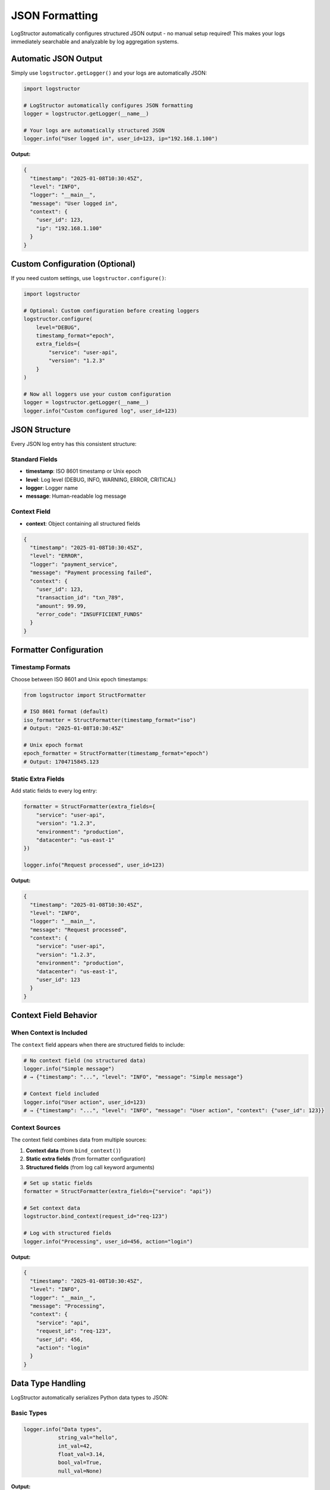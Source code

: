 JSON Formatting
===============

LogStructor automatically configures structured JSON output - no manual setup required! This makes your logs immediately searchable and analyzable by log aggregation systems.

Automatic JSON Output
---------------------

Simply use ``logstructor.getLogger()`` and your logs are automatically JSON:

.. code-block:: python

    import logstructor

    # LogStructor automatically configures JSON formatting
    logger = logstructor.getLogger(__name__)

    # Your logs are automatically structured JSON
    logger.info("User logged in", user_id=123, ip="192.168.1.100")

**Output:**

.. code-block:: json

    {
      "timestamp": "2025-01-08T10:30:45Z",
      "level": "INFO",
      "logger": "__main__",
      "message": "User logged in",
      "context": {
        "user_id": 123,
        "ip": "192.168.1.100"
      }
    }

Custom Configuration (Optional)
-------------------------------

If you need custom settings, use ``logstructor.configure()``:

.. code-block:: python

    import logstructor

    # Optional: Custom configuration before creating loggers
    logstructor.configure(
        level="DEBUG",
        timestamp_format="epoch",
        extra_fields={
            "service": "user-api",
            "version": "1.2.3"
        }
    )

    # Now all loggers use your custom configuration
    logger = logstructor.getLogger(__name__)
    logger.info("Custom configured log", user_id=123)

JSON Structure
--------------

Every JSON log entry has this consistent structure:

Standard Fields
~~~~~~~~~~~~~~~

- **timestamp**: ISO 8601 timestamp or Unix epoch
- **level**: Log level (DEBUG, INFO, WARNING, ERROR, CRITICAL)
- **logger**: Logger name
- **message**: Human-readable log message

Context Field
~~~~~~~~~~~~~

- **context**: Object containing all structured fields

.. code-block:: json

    {
      "timestamp": "2025-01-08T10:30:45Z",
      "level": "ERROR",
      "logger": "payment_service",
      "message": "Payment processing failed",
      "context": {
        "user_id": 123,
        "transaction_id": "txn_789",
        "amount": 99.99,
        "error_code": "INSUFFICIENT_FUNDS"
      }
    }

Formatter Configuration
-----------------------

Timestamp Formats
~~~~~~~~~~~~~~~~~

Choose between ISO 8601 and Unix epoch timestamps:

.. code-block:: python

    from logstructor import StructFormatter

    # ISO 8601 format (default)
    iso_formatter = StructFormatter(timestamp_format="iso")
    # Output: "2025-01-08T10:30:45Z"

    # Unix epoch format
    epoch_formatter = StructFormatter(timestamp_format="epoch")
    # Output: 1704715845.123

Static Extra Fields
~~~~~~~~~~~~~~~~~~~

Add static fields to every log entry:

.. code-block:: python

    formatter = StructFormatter(extra_fields={
        "service": "user-api",
        "version": "1.2.3",
        "environment": "production",
        "datacenter": "us-east-1"
    })

    logger.info("Request processed", user_id=123)

**Output:**

.. code-block:: json

    {
      "timestamp": "2025-01-08T10:30:45Z",
      "level": "INFO",
      "logger": "__main__",
      "message": "Request processed",
      "context": {
        "service": "user-api",
        "version": "1.2.3",
        "environment": "production",
        "datacenter": "us-east-1",
        "user_id": 123
      }
    }

Context Field Behavior
----------------------

When Context is Included
~~~~~~~~~~~~~~~~~~~~~~~~

The ``context`` field appears when there are structured fields to include:

.. code-block:: python

    # No context field (no structured data)
    logger.info("Simple message")
    # → {"timestamp": "...", "level": "INFO", "message": "Simple message"}

    # Context field included
    logger.info("User action", user_id=123)
    # → {"timestamp": "...", "level": "INFO", "message": "User action", "context": {"user_id": 123}}

Context Sources
~~~~~~~~~~~~~~~

The context field combines data from multiple sources:

1. **Context data** (from ``bind_context()``)
2. **Static extra fields** (from formatter configuration)
3. **Structured fields** (from log call keyword arguments)

.. code-block:: python

    # Set up static fields
    formatter = StructFormatter(extra_fields={"service": "api"})

    # Set context data
    logstructor.bind_context(request_id="req-123")

    # Log with structured fields
    logger.info("Processing", user_id=456, action="login")

**Output:**

.. code-block:: json

    {
      "timestamp": "2025-01-08T10:30:45Z",
      "level": "INFO",
      "logger": "__main__",
      "message": "Processing",
      "context": {
        "service": "api",        
        "request_id": "req-123", 
        "user_id": 456,         
        "action": "login"       
      }
    }

Data Type Handling
------------------

LogStructor automatically serializes Python data types to JSON:

Basic Types
~~~~~~~~~~~

.. code-block:: python

    logger.info("Data types",
               string_val="hello",
               int_val=42,
               float_val=3.14,
               bool_val=True,
               null_val=None)

**Output:**

.. code-block:: json

    {
      "context": {
        "string_val": "hello",
        "int_val": 42,
        "float_val": 3.14,
        "bool_val": true,
        "null_val": null
      }
    }

Complex Types
~~~~~~~~~~~~~

.. code-block:: python

    from datetime import datetime

    logger.info("Complex types",
               timestamp=datetime.now(),
               list_data=[1, 2, "three"],
               dict_data={"nested": {"key": "value"}})

**Output:**

.. code-block:: json

    {
      "context": {
        "timestamp": "2025-01-08T10:30:45.123456",
        "list_data": [1, 2, "three"],
        "dict_data": {
          "nested": {
            "key": "value"
          }
        }
      }
    }

Custom Objects
~~~~~~~~~~~~~~

Objects are converted using their string representation:

.. code-block:: python

    class User:
        def __init__(self, id, name):
            self.id = id
            self.name = name
        
        def __str__(self):
            return f"User(id={self.id}, name={self.name})"

    user = User(123, "alice")
    logger.info("User created", user_obj=user)

**Output:**

.. code-block:: json

    {
      "context": {
        "user_obj": "User(id=123, name=alice)"
      }
    }

Multiple Handlers
-----------------

Use different formatters for different outputs:

.. code-block:: python

    import logging
    from logstructor import StructFormatter

    logger = logstructor.getLogger(__name__)

    # Console handler with human-readable format
    console_handler = logging.StreamHandler()
    console_formatter = logging.Formatter('%(asctime)s - %(levelname)s - %(message)s')
    console_handler.setFormatter(console_formatter)

    # File handler with JSON format
    file_handler = logging.FileHandler('app.log')
    json_formatter = StructFormatter()
    file_handler.setFormatter(json_formatter)

    # Add both handlers
    logger.addHandler(console_handler)
    logger.addHandler(file_handler)

    # This log goes to both console (human-readable) and file (JSON)
    logger.info("Application started", version="1.0.0", port=8080)

Log Aggregator Integration
---------------------------

ELK Stack (Elasticsearch, Logstash, Kibana)
~~~~~~~~~~~~~~~~~~~~~~~~~~~~~~~~~~~~~~~~~~~~

Configure Logstash to parse LogStructor JSON:

.. code-block:: ruby

    # logstash.conf
    input {
      file {
        path => "/var/log/app.log"
        codec => "json"
      }
    }

    filter {
      # LogStructor logs are already structured
      # No additional parsing needed
    }

    output {
      elasticsearch {
        hosts => ["localhost:9200"]
        index => "app-logs-%{+YYYY.MM.dd}"
      }
    }

Query in Kibana:

.. code-block:: text

    context.user_id:123
    level:ERROR
    context.response_time_ms:>1000

Splunk
~~~~~~

LogStructor JSON works directly with Splunk:

.. code-block:: text

    # Search for user actions
    index=app_logs context.user_id=123

    # Find slow requests
    index=app_logs context.response_time_ms>1000

    # Error analysis
    index=app_logs level=ERROR | stats count by context.error_code

Datadog
~~~~~~~

Configure Datadog agent to parse JSON logs:

.. code-block:: yaml

    # datadog.yaml
    logs:
      - type: file
        path: /var/log/app.log
        service: my-app
        source: python
        sourcecategory: sourcecode

Query in Datadog:

.. code-block:: text

    @context.user_id:123
    @level:ERROR
    @context.response_time_ms:>1000

Performance Considerations
--------------------------

JSON Serialization Overhead
~~~~~~~~~~~~~~~~~~~~~~~~~~~~

JSON formatting adds minimal overhead:

.. code-block:: python

    # Benchmark results (approximate)
    # Standard logging:  100,000 msgs/sec
    # LogStructor JSON:   85,000 msgs/sec
    # Overhead: ~15%

Optimization Tips
~~~~~~~~~~~~~~~~~

1. **Use simple data types** when possible:

.. code-block:: python

    # Faster
    logger.info("User action", user_id=123, action="login")

    # Slower (complex object serialization)
    logger.info("User action", user_object=complex_user_object)

2. **Avoid deep nesting**:

.. code-block:: python

    # Better
    logger.info("Order", order_id=order.id, customer_id=order.customer_id)

    # Avoid
    logger.info("Order", order_data=order.to_dict())  # If deeply nested

3. **Use appropriate log levels**:

.. code-block:: python

    # Only serialize debug data when needed
    if logger.isEnabledFor(logging.DEBUG):
        logger.debug("Debug info", expensive_data=calculate_debug_data())

Unicode and Special Characters
------------------------------

LogStructor handles Unicode correctly:

.. code-block:: python

    logger.info("International user", 
               username="José María", 
               message="Hello 世界 🌍",
               emoji_reaction="👍")

**Output:**

.. code-block:: json

    {
      "context": {
        "username": "José María",
        "message": "Hello 世界 🌍",
        "emoji_reaction": "👍"
      }
    }

Error Handling
--------------

The formatter handles serialization errors gracefully:

.. code-block:: python

    class UnserializableObject:
        def __init__(self):
            self.file_handle = open("somefile.txt")

    # This won't crash - uses str() fallback
    logger.info("Problematic object", obj=UnserializableObject())

Custom Formatter Example
-------------------------

Create a custom formatter for specific needs:

.. code-block:: python

    import json
    import logging
    from datetime import datetime, timezone
    from logstructor import StructFormatter

    class CustomStructFormatter(StructFormatter):
        """Custom formatter with additional fields"""
        
        def format(self, record):
            # Get the base JSON structure
            log_entry = json.loads(super().format(record))
            
            # Add custom fields
            log_entry["hostname"] = "server-01"
            log_entry["environment"] = "production"
            log_entry["version"] = "1.2.3"
            
            # Custom timestamp format
            log_entry["@timestamp"] = datetime.now(timezone.utc).isoformat()
            
            return json.dumps(log_entry, ensure_ascii=False)

    # Use custom formatter
    handler = logging.StreamHandler()
    handler.setFormatter(CustomStructFormatter())
    logger.addHandler(handler)

Next Steps
----------

- :doc:`context-management` - Learn about context management
- :doc:`best-practices` - Production deployment patterns